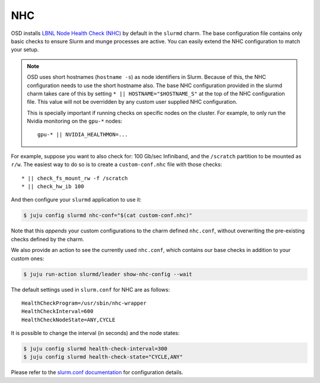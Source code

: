 .. _nhc:

===
NHC
===

OSD installs `LBNL Node Health Check (NHC) <https://github.com/mej/nhc>`_ by
default in the ``slurmd`` charm. The base configuration file contains only
basic checks to ensure Slurm and munge processes are active. You
can easily extend the NHC configuration to match your setup.

.. note::

   OSD uses short hostnames (``hostname -s``) as node identifiers in Slurm.
   Because of this, the NHC configuration needs to use the short hostname
   also. The base NHC configuration provided in the slurmd charm takes care of
   this by setting ``* || HOSTNAME="$HOSTNAME_S"`` at the top of the NHC
   configuration file. This value will not be overridden by any custom user
   supplied NHC configuration.

   This is specially important if running checks on specific nodes on the cluster. For example, to only run the Nvidia monitoring on the ``gpu-*`` nodes:

   ::

      gpu-* || NVIDIA_HEALTHMON=...

For example, suppose you want to also check for: 100 Gb/sec Infiniband, and the
``/scratch`` partition to be mounted as ``r/w``. The easiest way to do so is to
create a ``custom-conf.nhc`` file with those checks:

::

   * || check_fs_mount_rw -f /scratch
   * || check_hw_ib 100

And then configure your ``slurmd`` application to use it:

.. code-block:: bash

        $ juju config slurmd nhc-conf="$(cat custom-conf.nhc)"

Note that this *appends* your custom configurations to the charm defined
``nhc.conf``, without overwriting the pre-existing checks defined by the charm.

We also provide an action to see the currently used ``nhc.conf``, which
contains our base checks in addition to your custom ones:

.. code-block:: bash

        $ juju run-action slurmd/leader show-nhc-config --wait

The default settings used in ``slurm.conf`` for NHC are as follows:

::

   HealthCheckProgram=/usr/sbin/nhc-wrapper
   HealthCheckInterval=600
   HealthCheckNodeState=ANY,CYCLE

It is possible to change the interval (in seconds) and the node states:

.. code-block:: bash

   $ juju config slurmd health-check-interval=300
   $ juju config slurmd health-check-state="CYCLE,ANY"

Please refer to the
`slurm.conf documentation <https://slurm.schedmd.com/slurm.conf.html>`_ for
configuration details.
